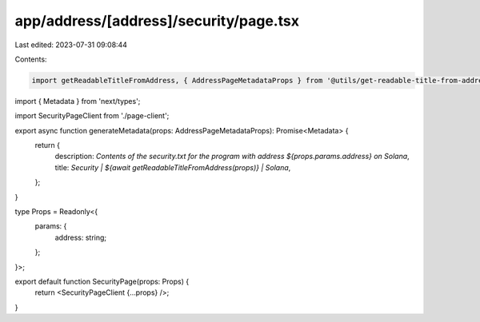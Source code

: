 app/address/[address]/security/page.tsx
=======================================

Last edited: 2023-07-31 09:08:44

Contents:

.. code-block:: tsx

    import getReadableTitleFromAddress, { AddressPageMetadataProps } from '@utils/get-readable-title-from-address';
import { Metadata } from 'next/types';

import SecurityPageClient from './page-client';

export async function generateMetadata(props: AddressPageMetadataProps): Promise<Metadata> {
    return {
        description: `Contents of the security.txt for the program with address ${props.params.address} on Solana`,
        title: `Security | ${await getReadableTitleFromAddress(props)} | Solana`,
    };
}

type Props = Readonly<{
    params: {
        address: string;
    };
}>;

export default function SecurityPage(props: Props) {
    return <SecurityPageClient {...props} />;
}


